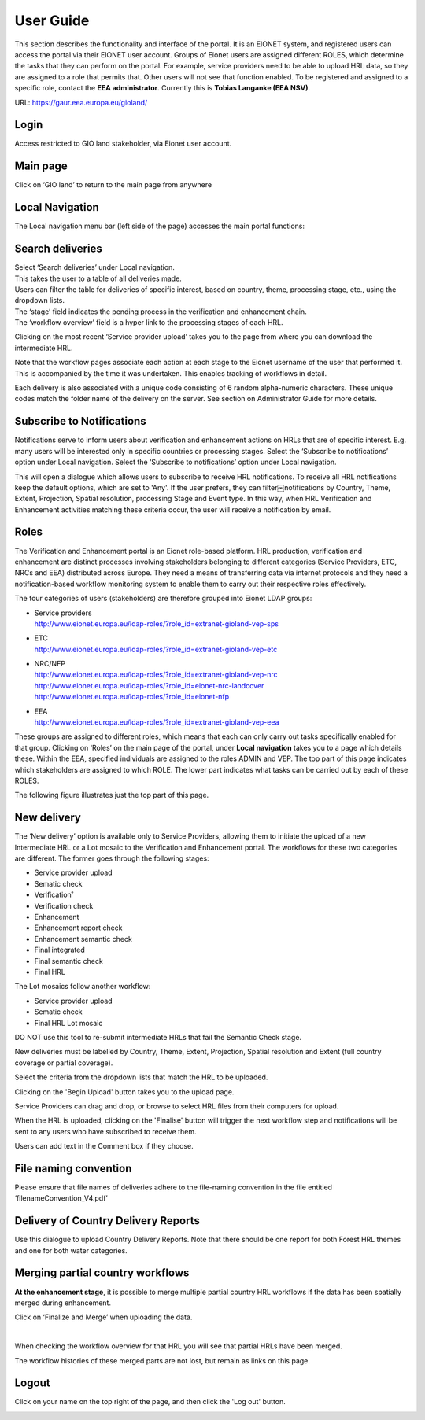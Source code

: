 User Guide
==========

This section describes the functionality and interface of the portal. It is an EIONET system, and registered users can access the portal via their EIONET user account. Groups of Eionet users are assigned different ROLES, which determine the tasks that they can perform on the portal. For example, service providers need to be able to upload HRL data, so they are assigned to a role that permits that. Other users will not see that function enabled. To be registered and assigned to a specific role, contact the **EEA administrator**. Currently this is **Tobias Langanke (EEA NSV)**.


URL: https://gaur.eea.europa.eu/gioland/

.. image:: screenshots/homepage.png
   :width: 600px
   :target: _images/homepage.png

Login
~~~~~
Access restricted to GIO land stakeholder, via Eionet user account.

.. image:: screenshots/login-1.png
   :width: 600px
   :target: _images/login-1.png


Main page
~~~~~~~~~
Click on ‘GIO land’ to return to the main page from anywhere

.. image:: screenshots/login-2.png
   :width: 600px
   :target: _images/login-2.png



Local Navigation
~~~~~~~~~~~~~~~~
The Local navigation menu bar (left side of the page) accesses the main
portal functions:

.. image:: screenshots/local-navigation.png
   :width: 600px
   :target: _images/local-navigation.png


Search deliveries
~~~~~~~~~~~~~~~~~

| Select ‘Search deliveries’ under Local navigation.
| This takes the user to a table of all deliveries made.
| Users can filter the table for deliveries of specific interest, based on country, theme, processing stage, etc., using the dropdown lists.
| The ‘stage’ field indicates the pending process in the verification and enhancement chain.
| The ‘workflow overview’ field is a hyper link to the processing stages of each HRL.

.. image:: screenshots/search-deliveries.png
   :width: 600px
   :target: _images/search-deliveries.png

Clicking on the most recent ‘Service provider upload’ takes you to the page from where you can download the intermediate HRL.

Note that the workflow pages associate each action at each stage to the Eionet username of the user that performed it. This is accompanied by the time it was undertaken. This enables tracking of workflows in detail.

Each delivery is also associated with a unique code consisting of 6 random alpha-numeric characters. These unique codes match the folder name of the delivery on the server. See section on Administrator Guide for more details.

.. image:: screenshots/delivery.png
   :width: 600px
   :target: _images/delivery.png


Subscribe to Notifications
~~~~~~~~~~~~~~~~~~~~~~~~~~
Notifications serve to inform users about verification and enhancement actions on HRLs that are of specific interest. E.g. many users will be interested only in specific countries or processing stages. Select the ‘Subscribe to notifications’ option under Local navigation.
Select the ‘Subscribe to notifications’ option under Local navigation.


This will open a dialogue which allows users to subscribe to receive HRL notifications. To receive all HRL notifications keep the default options, which are set to 'Any'. If the user prefers, they can filter￼notifications by Country, Theme, Extent, Projection, Spatial resolution, processing Stage and Event type. In this way, when HRL Verification and Enhancement activities matching these criteria occur, the user will receive a notification by email.

.. image:: screenshots/notifications-subscribe.png
   :width: 600px
   :target: _images/notifications-subscribe.png

Roles
~~~~~
The Verification and Enhancement portal is an Eionet role-based platform. HRL production, verification and enhancement are distinct processes involving stakeholders belonging to different categories (Service Providers, ETC, NRCs and EEA) distributed across Europe. They need a means of transferring data via internet protocols and they need a notification-based workflow monitoring system to enable them to carry out their respective roles effectively.

The four categories of users (stakeholders) are therefore grouped into Eionet LDAP groups:

* | Service providers
  | http://www.eionet.europa.eu/ldap-roles/?role_id=extranet-gioland-vep-sps
* | ETC
  | http://www.eionet.europa.eu/ldap-roles/?role_id=extranet-gioland-vep-etc
* | NRC/NFP
  | http://www.eionet.europa.eu/ldap-roles/?role_id=extranet-gioland-vep-nrc
  | http://www.eionet.europa.eu/ldap-roles/?role_id=eionet-nrc-landcover
  | http://www.eionet.europa.eu/ldap-roles/?role_id=eionet-nfp
* | EEA
  | http://www.eionet.europa.eu/ldap-roles/?role_id=extranet-gioland-vep-eea

These groups are assigned to different roles, which means that each can only carry out tasks specifically enabled for that group. Clicking on ‘Roles’ on the main page of the portal, under **Local navigation** takes you to a page which details these. Within the EEA, specified individuals are assigned to the roles ADMIN and VEP. The top part of this page indicates which stakeholders are assigned to which ROLE. The lower part indicates what tasks can be carried out by each of these ROLES.

The following figure illustrates just the top part of this page.

.. image:: screenshots/roles.png
   :width: 600px
   :target: _images/roles.png


New delivery
~~~~~~~~~~~~
The ‘New delivery’ option is available only to Service Providers, allowing them to initiate the upload of a new Intermediate HRL or a Lot mosaic to the Verification and Enhancement portal. The workflows for these two categories are different. The former goes through the following stages:


* Service provider upload
* Sematic check
* Verification˚
* Verification check
* Enhancement
* Enhancement report check
* Enhancement semantic check
* Final integrated
* Final semantic check
* Final HRL

The Lot mosaics follow another workflow:

* Service provider upload
* Sematic check
* Final HRL Lot mosaic

DO NOT use this tool to re-submit intermediate HRLs that fail the Semantic Check stage.

New deliveries must be labelled by Country, Theme, Extent, Projection, Spatial resolution and Extent (full country coverage or partial coverage).

Select the criteria from the dropdown lists that match the HRL to be uploaded.

Clicking on the 'Begin Upload' button takes you to the upload page.

.. image:: screenshots/stage-new.png
   :width: 600px
   :target: _images/stage-new.png

Service Providers can drag and drop, or browse to select HRL files from their computers for upload.

When the HRL is uploaded, clicking on the 'Finalise' button will trigger the next workflow step and notifications will be sent to any users who have subscribed to receive them.

Users can add text in the Comment box if they choose.

.. image:: screenshots/comment.png
   :width: 600px
   :target: _images/comment.png

File naming convention
~~~~~~~~~~~~~~~~~~~~~~

Please ensure that file names of deliveries adhere to the file-naming convention in the file entitled ‘filenameConvention_V4.pdf’

Delivery of Country Delivery Reports
~~~~~~~~~~~~~~~~~~~~~~~~~~~~~~~~~~~~

Use this dialogue to upload Country Delivery Reports. Note that there should be one report for both Forest HRL themes and one for both water categories.

.. image:: screenshots/country-delivery-report.png
   :width: 600px
   :target: _images/country-delivery-report.png

Merging partial country workflows
~~~~~~~~~~~~~~~~~~~~~~~~~~~~~~~~~

**At the enhancement stage**, it is possible to merge multiple partial country HRL workflows if the data has been spatially merged during enhancement.

Click on ‘Finalize and Merge’ when uploading the data.

.. image:: screenshots/finalize-and-merge.png
   :width: 600px
   :target: _images/finalize-and-merge.png

|
.. image:: screenshots/finalize-and-merge2.png
   :width: 600px
   :target: _images/finalize-and-merge2.png

When checking the workflow overview for that HRL you will see that partial HRLs have been merged.

.. image:: screenshots/merged.png
   :width: 600px
   :target: _images/merged.png

The workflow histories of these merged parts are not lost, but remain as links on this page.

Logout
~~~~~~
Click on your name on the top right of the page, and then click the 'Log out' button.

.. image:: screenshots/logout.png
   :width: 600px
   :target: _images/logout.png


